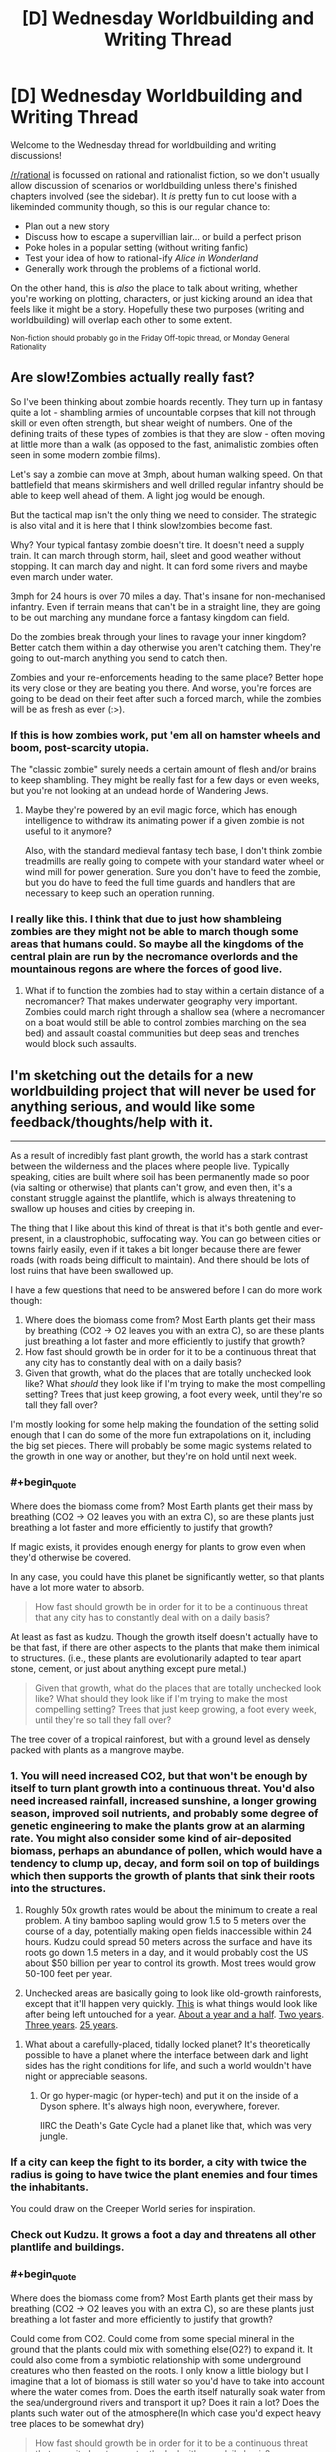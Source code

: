 #+TITLE: [D] Wednesday Worldbuilding and Writing Thread

* [D] Wednesday Worldbuilding and Writing Thread
:PROPERTIES:
:Author: AutoModerator
:Score: 9
:DateUnix: 1553094363.0
:END:
Welcome to the Wednesday thread for worldbuilding and writing discussions!

[[/r/rational]] is focussed on rational and rationalist fiction, so we don't usually allow discussion of scenarios or worldbuilding unless there's finished chapters involved (see the sidebar). It /is/ pretty fun to cut loose with a likeminded community though, so this is our regular chance to:

- Plan out a new story
- Discuss how to escape a supervillian lair... or build a perfect prison
- Poke holes in a popular setting (without writing fanfic)
- Test your idea of how to rational-ify /Alice in Wonderland/
- Generally work through the problems of a fictional world.

On the other hand, this is /also/ the place to talk about writing, whether you're working on plotting, characters, or just kicking around an idea that feels like it might be a story. Hopefully these two purposes (writing and worldbuilding) will overlap each other to some extent.

^{Non-fiction should probably go in the Friday Off-topic thread, or Monday General Rationality}


** *Are slow!Zombies actually really fast?*

So I've been thinking about zombie hoards recently. They turn up in fantasy quite a lot - shambling armies of uncountable corpses that kill not through skill or even often strength, but shear weight of numbers. One of the defining traits of these types of zombies is that they are slow - often moving at little more than a walk (as opposed to the fast, animalistic zombies often seen in some modern zombie films).

Let's say a zombie can move at 3mph, about human walking speed. On that battlefield that means skirmishers and well drilled regular infantry should be able to keep well ahead of them. A light jog would be enough.

But the tactical map isn't the only thing we need to consider. The strategic is also vital and it is here that I think slow!zombies become fast.

Why? Your typical fantasy zombie doesn't tire. It doesn't need a supply train. It can march through storm, hail, sleet and good weather without stopping. It can march day and night. It can ford some rivers and maybe even march under water.

3mph for 24 hours is over 70 miles a day. That's insane for non-mechanised infantry. Even if terrain means that can't be in a straight line, they are going to be out marching any mundane force a fantasy kingdom can field.

Do the zombies break through your lines to ravage your inner kingdom? Better catch them within a day otherwise you aren't catching them. They're going to out-march anything you send to catch then.

Zombies and your re-enforcements heading to the same place? Better hope its very close or they are beating you there. And worse, you're forces are going to be dead on their feet after such a forced march, while the zombies will be as fresh as ever (:>).
:PROPERTIES:
:Author: GlimmervoidG
:Score: 12
:DateUnix: 1553105625.0
:END:

*** If this is how zombies work, put 'em all on hamster wheels and boom, post-scarcity utopia.

The "classic zombie" surely needs a certain amount of flesh and/or brains to keep shambling. They might be really fast for a few days or even weeks, but you're not looking at an undead horde of Wandering Jews.
:PROPERTIES:
:Author: LazarusRises
:Score: 7
:DateUnix: 1553126762.0
:END:

**** Maybe they're powered by an evil magic force, which has enough intelligence to withdraw its animating power if a given zombie is not useful to it anymore?

Also, with the standard medieval fantasy tech base, I don't think zombie treadmills are really going to compete with your standard water wheel or wind mill for power generation. Sure you don't have to feed the zombie, but you do have to feed the full time guards and handlers that are necessary to keep such an operation running.
:PROPERTIES:
:Author: Russelsteapot42
:Score: 4
:DateUnix: 1553138405.0
:END:


*** I really like this. I think that due to just how shambleing zombies are they might not be able to march though some areas that humans could. So maybe all the kingdoms of the central plain are run by the necromance overlords and the mountainous regons are where the forces of good live.
:PROPERTIES:
:Author: Palmolive3x90g
:Score: 2
:DateUnix: 1553197397.0
:END:

**** What if to function the zombies had to stay within a certain distance of a necromancer? That makes underwater geography very important. Zombies could march right through a shallow sea (where a necromancer on a boat would still be able to control zombies marching on the sea bed) and assault coastal communities but deep seas and trenches would block such assaults.
:PROPERTIES:
:Author: GlimmervoidG
:Score: 2
:DateUnix: 1553197596.0
:END:


** I'm sketching out the details for a new worldbuilding project that will never be used for anything serious, and would like some feedback/thoughts/help with it.

--------------

As a result of incredibly fast plant growth, the world has a stark contrast between the wilderness and the places where people live. Typically speaking, cities are built where soil has been permanently made so poor (via salting or otherwise) that plants can't grow, and even then, it's a constant struggle against the plantlife, which is always threatening to swallow up houses and cities by creeping in.

The thing that I like about this kind of threat is that it's both gentle and ever-present, in a claustrophobic, suffocating way. You can go between cities or towns fairly easily, even if it takes a bit longer because there are fewer roads (with roads being difficult to maintain). And there should be lots of lost ruins that have been swallowed up.

I have a few questions that need to be answered before I can do more work though:

1. Where does the biomass come from? Most Earth plants get their mass by breathing (CO2 -> O2 leaves you with an extra C), so are these plants just breathing a lot faster and more efficiently to justify that growth?
2. How fast should growth be in order for it to be a continuous threat that any city has to constantly deal with on a daily basis?
3. Given that growth, what do the places that are totally unchecked look like? What /should/ they look like if I'm trying to make the most compelling setting? Trees that just keep growing, a foot every week, until they're so tall they fall over?

I'm mostly looking for some help making the foundation of the setting solid enough that I can do some of the more fun extrapolations on it, including the big set pieces. There will probably be some magic systems related to the growth in one way or another, but they're on hold until next week.
:PROPERTIES:
:Author: junipersmith
:Score: 10
:DateUnix: 1553114531.0
:END:

*** #+begin_quote
  Where does the biomass come from? Most Earth plants get their mass by breathing (CO2 -> O2 leaves you with an extra C), so are these plants just breathing a lot faster and more efficiently to justify that growth?
#+end_quote

If magic exists, it provides enough energy for plants to grow even when they'd otherwise be covered.

In any case, you could have this planet be significantly wetter, so that plants have a lot more water to absorb.

#+begin_quote
  How fast should growth be in order for it to be a continuous threat that any city has to constantly deal with on a daily basis?
#+end_quote

At least as fast as kudzu. Though the growth itself doesn't actually have to be that fast, if there are other aspects to the plants that make them inimical to structures. (i.e., these plants are evolutionarily adapted to tear apart stone, cement, or just about anything except pure metal.)

#+begin_quote
  Given that growth, what do the places that are totally unchecked look like? What should they look like if I'm trying to make the most compelling setting? Trees that just keep growing, a foot every week, until they're so tall they fall over?
#+end_quote

The tree cover of a tropical rainforest, but with a ground level as densely packed with plants as a mangrove maybe.
:PROPERTIES:
:Author: GaBeRockKing
:Score: 4
:DateUnix: 1553121030.0
:END:


*** 1. You will need increased CO2, but that won't be enough by itself to turn plant growth into a continuous threat. You'd also need increased rainfall, increased sunshine, a longer growing season, improved soil nutrients, and probably some degree of genetic engineering to make the plants grow at an alarming rate. You might also consider some kind of air-deposited biomass, perhaps an abundance of pollen, which would have a tendency to clump up, decay, and form soil on top of buildings which then supports the growth of plants that sink their roots into the structures.

2. Roughly 50x growth rates would be about the minimum to create a real problem. A tiny bamboo sapling would grow 1.5 to 5 meters over the course of a day, potentially making open fields inaccessible within 24 hours. Kudzu could spread 50 meters across the surface and have its roots go down 1.5 meters in a day, and it would probably cost the US about $50 billion per year to control its growth. Most trees would grow 50-100 feet per year.

3. Unchecked areas are basically going to look like old-growth rainforests, except that it'll happen very quickly. [[https://cyprus-mail.com/wp-content/uploads/2018/09/hammer2-770x518.jpg][This]] is what things would look like after being left untouched for a year. [[https://upload.wikimedia.org/wikipedia/commons/1/1c/Lavelilla.JPG][About a year and a half]]. [[https://cdn.onlyinyourstate.com/wp-content/uploads/2016/02/graysonia-700x525.jpg][Two years]]. [[https://upload.wikimedia.org/wikipedia/commons/2/20/Abandoned_building_at_New_Quay.jpg][Three years]]. [[https://www.youtube.com/watch?v=f7s0as2V0Ws&t=5m56s][25 years]].
:PROPERTIES:
:Author: Norseman2
:Score: 4
:DateUnix: 1553175147.0
:END:

**** What about a carefully-placed, tidally locked planet? It's theoretically possible to have a planet where the interface between dark and light sides has the right conditions for life, and such a world wouldn't have night or appreciable seasons.
:PROPERTIES:
:Author: Frommerman
:Score: 2
:DateUnix: 1553212952.0
:END:

***** Or go hyper-magic (or hyper-tech) and put it on the inside of a Dyson sphere. It's always high noon, everywhere, forever.

IIRC the Death's Gate Cycle had a planet like that, which was very jungle.
:PROPERTIES:
:Author: IICVX
:Score: 3
:DateUnix: 1553226602.0
:END:


*** If a city can keep the fight to its border, a city with twice the radius is going to have twice the plant enemies and four times the inhabitants.

You could draw on the Creeper World series for inspiration.
:PROPERTIES:
:Author: Gurkenglas
:Score: 2
:DateUnix: 1553170995.0
:END:


*** Check out Kudzu. It grows a foot a day and threatens all other plantlife and buildings.
:PROPERTIES:
:Author: Frommerman
:Score: 2
:DateUnix: 1553212793.0
:END:


*** #+begin_quote
  Where does the biomass come from? Most Earth plants get their mass by breathing (CO2 -> O2 leaves you with an extra C), so are these plants just breathing a lot faster and more efficiently to justify that growth?
#+end_quote

Could come from CO2. Could come from some special mineral in the ground that the plants could mix with something else(O2?) to expand it. It could also come from a symbiotic relationship with some underground creatures who then feasted on the roots. I only know a little biology but I imagine that a lot of biomass is still water so you'd have to take into account where the water comes from. Does the earth itself naturally soak water from the sea/underground rivers and transport it up? Does it rain a lot? Does the plants such water out of the atmosphere(In which case you'd expect heavy tree places to be somewhat dry)

#+begin_quote
  How fast should growth be in order for it to be a continuous threat that any city has to constantly deal with on a daily basis?
#+end_quote

Grass grows with about 4 inches a month. A 10 year old kid is about 50 inches. If grass grew at x200 speed it would be taller than said kid in two days and you would have to cut it down every day or your kid would wander the streets blind. If it grew at x50(6.7 inches/day) you'd have to cut it down at least once a week to keep it below 50 inches which still is really labour intensive. It'll depend on where you are seeing the threats coming from(i.e. if poisonous plants grow at 6 inches a day you'd be really screwed) and how intensive we are talking.

#+begin_quote
  Given that growth, what do the places that are totally unchecked look like? What /should/ they look like if I'm trying to make the most compelling setting? Trees that just keep growing, a foot every week, until they're so tall they fall over?
#+end_quote

Assuming water wasn't a concern the primarily initial limiter would be sunlight. As such I would predict that plants would take one of two strategies. Strategy A includes aggressively pursuing sunlight and we would see plants either growing really tall or to somehow piggyback on the tall plants to get sunlight, such as growing on tall trees. The majority of strat A users would be the tall ones as they would have evolved first and we would expect them to have really thicc roots and have massive trunks to support the weight and to sustain through wind and weather. Seedling of tall trees would need to have a lot of energy stored for their initial growth until they can get to sunlight. The tallest plants wouldn't have to optimize for sunlight effenciency so would let a bunch of sunlight through but the medium height plants would have to use the residual sunlight well which would leave the bottom with little natural sunlight.

Strategy B involves accepting losing the sunlight race and get energy from other places. Some plants would be parasite plants that stole energy from the other plants. Some might eat insects or small animals. Lastly, and honestly most interestingly, some plants might learn to survive on unnatural light. In our world there is something like 80 bioluminescent fungus and while we don't why these plants waste energy like that, it's plausible that it's a byproduct of producing energy through non-sunlight processes. I think it could be cool to explore this idea, if other plants evolved to accept this as their light source you could end up with a really appealing undergrowth, including symbiotic relationships with plants that would somehow protect said fungus in exchange for light.

For wildlife I would expect a lot of diversity. With a lot of biomass I would expect some animals to be rather big though the thick roots would require a certain agility to jump around, over and such. I can imagine animals that lives best at certain altitudes and that jumped between different trees without ever touching ground.
:PROPERTIES:
:Author: Sonderjye
:Score: 1
:DateUnix: 1553123893.0
:END:


** lets start with real things in science today, shall we?

[[https://www.youtube.com/watch?v=97t7Xj_iBv0&feature=youtu.be][flexible titanium machines]] and [[https://www.sciencedaily.com/releases/2013/09/130903091034.htm][artificial muscle]] and [[https://en.wikipedia.org/wiki/Lockheed_Martin_Compact_Fusion_Reactor][fusion]]

now, lets consider those technologies maturing a bit. to me, that looks like actuators and myomer for a battlemech. but it also has an impact on computing, being able to make very small parts in circuits. add a VR helmet and a fusion power supply... and we can start looking at a new type of machines.

a lot of people complain about the PSI of a mechs feet, so how many legs does our new machine need? or could we expect to be able to use flexible tentacles instead? the main downside of tentacles would probably be the complexity of the controlls, followed by the inherent problems with complex mechanical design.

then we get to the point where people have large robot vehicles... and then stick guns and armor on them. the question is not if its practical, it will be for some jobs. instead, we should ask what would it be best at? what niche would this sort of tech actually fill? a self-propelled fusion reactor with multiple appendages.

battletech was the 1980's view of the future with robots. what should the 2020 view of the future look like?
:PROPERTIES:
:Author: Teulisch
:Score: 2
:DateUnix: 1553096075.0
:END:

*** Mechs are basically super-infantry.

If your goal is to destroy some fixed target, you'd use artillery or airstrikes. Infantry becomes necessary when you want to occupy a city.

So, I'd I wanted to do future mechs, I'd write a story where they occupy an especially hard-to-hold city. Then the questions are: Why not non-mech soldiers? And why not mechanized cavalry?

One sci-fi option would be to put the setting in some shallow water. Projectiles become less effective, and mech suits with swords before slightly plausible.

A less sci-fi option would be focusing on the human aspect. Human scale mechs looks more human than tanks. So maybe they're less offensive to the locals. From there, I'd write a premise where there's an especially brutal insurgency and a civilian population who's right on the brink of revolt/collapse. Main characters need to be able to rapidly respond to attacks on infrastructure, without creating a bunch of collateral damage.

If I wanted to go full (slightly fucked-up) anime, give the mechs some bulletproof glass face-masks and have the pilots be smallish women.
:PROPERTIES:
:Author: Wereitas
:Score: 8
:DateUnix: 1553134859.0
:END:


*** [deleted]
:PROPERTIES:
:Score: 8
:DateUnix: 1553111739.0
:END:

**** Gundam's rationale for large robots was many-fold:

- because of Active Mass Balance And Control tech --- basically, having limbs --- the mechs were more maneuverable than similarly sized spacecraft with fixed configurations of mass, and could adjust position without spending propellant
- humanoid body plans provide more intuitive control for pilots than fins or thrusters
- humanoid body plans already have a number of established weapon design schemes, which only need to be scaled to fit the mech.

In the main timeline of the Universal Century, the state of the art design did tend back towards expendable munitions under psychic control, called "bits"
:PROPERTIES:
:Author: boomfarmer
:Score: 1
:DateUnix: 1553147134.0
:END:
